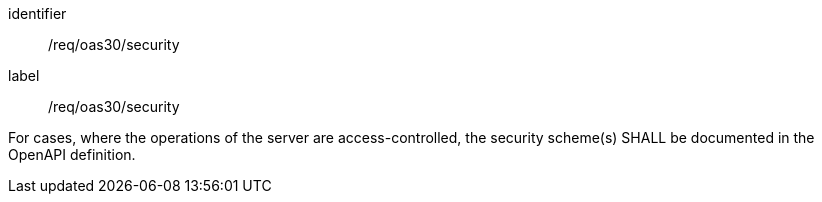 [[req_oas30_security]]
[requirement]
====
[%metadata]
identifier:: /req/oas30/security
label:: /req/oas30/security

For cases, where the operations of the server are access-controlled,
the security scheme(s) SHALL be documented in the OpenAPI definition.
====
